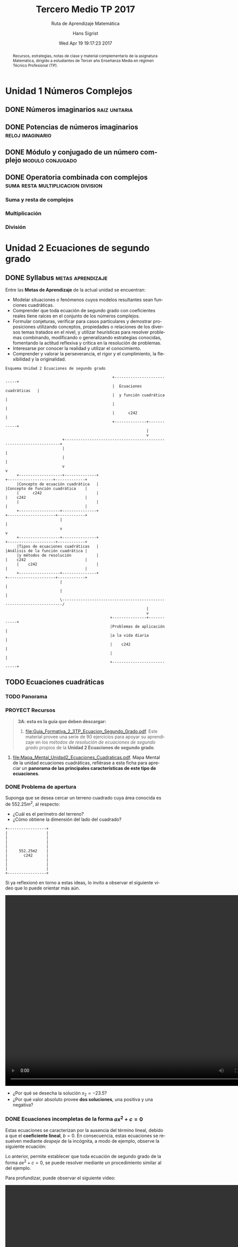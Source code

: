 #+TITLE: Tercero Medio TP 2017
#+SUBTITLE: Ruta de Aprendizaje Matemática
#+AUTHOR: Hans Sigrist
#+EMAIL: hsigrist@liceomixto.cl
#+DATE: Wed Apr 19 19:17:23 2017
#+LATEX_CMD: xelatex
#+STARTUP: latexpreview
#+STARTUP: showeverything
#+STARTUP: beamer
#+DESCRIPTION: Recursos, estrategias, planificación de la asignatura.
#+KEYWORDS: matemática, tercero medio, TP
#+LATEX_HEADER: \published{Ensayo no publicado. No citar sin permiso.}
#+OPTIONS: H:3 toc:t num:nil tags:t \n:nil
#+LATEX_CLASS: memoirhs
#+BEAMER_THEME: Hytex
#+BEAMER_HEADER: \institute[LMLA]{LMLA}
#+BEAMER_HEADER: \date{}
#+OPTIONS: reveal_center:t reveal_progress:t reveal_history:t reveal_control:t
#+OPTIONS: reveal_mathjax:t reveal_rolling_links:t reveal_keyboard:t reveal_overview:t num:nil
#+OPTIONS: reveal_width:1200 reveal_height:800
#+REVEAL_MARGIN: 0.2
#+REVEAL_MIN_SCALE: 0.5
#+REVEAL_MAX_SCALE: 2.5
#+REVEAL_TRANS: none
#+REVEAL_THEME: simple
#+REVEAL_HLEVEL: 999
#+REVEAL_ROOT: http://cdn.jsdelivr.net/reveal.js/3.0.0/
#+REVEAL_EXTRA_CSS: /Users/hsigrist/Dropbox/Org/org-blog/css/simple.css
#+STARTUP: entitiespretty
#+OPTIONS: html-link-use-abs-url:nil html-postamble:t
#+OPTIONS: html-preamble:t html-scripts:t html-style:t
#+OPTIONS: html5-fancy:t tex:t
#+OPTIONS: toc:nil num:nil
#+HTML_HEAD_EXTRA: <style type="text/css">
#+HTML_HEAD_EXTRA: <!--
#+HTML_HEAD_EXTRA:   .header_author {font-size: 1em; font-weight: bold;text-align:center;}
#+HTML_HEAD_EXTRA: -->
#+HTML_HEAD_EXTRA: </style>
#+MACRO: html-only (eval (if (org-export-derived-backend-p org-export-current-backend 'html) "$1" ""))

#+NAME: html-header
#+BEGIN_SRC emacs-lisp :results raw :exports (if (org-export-derived-backend-p org-export-current-backend 'html) "results" "none")
  "#+begin_header
  ,#+begin_header_author
  {{{AUTHOR}}}
  ,#+end_header_author
  ,#+end_header
"
#+END_SRC

#+HTML_DOCTYPE: html5
#+HTML_CONTAINER: div 
#+HTML_LINK_HOME: https://hsigrist.github.io
#+HTML_LINK_UP: https://hsigrist.github.io/#teaching
#+HTML_MATHJAX: path:"https://cdn.mathjax.org/mathjax/latest/MathJax.js?config=TeX-AMS-MML_HTMLorMML"
#+HTML_HEAD: <link rel="stylesheet" href="Grump.css" />
#+HTML_HEAD_EXTRA: <meta name="robots" content="INDEX,NOFOLLOW" />
#+LANGUAGE: es
#+BIBLIOGRAPHY: /Users/hsigrist/Dropbox/bibliography/references


#+BEGIN_abstract
Recursos, estrategias, notas de clase y material complementario de la asignatura Matemática, dirigido a estudiantes de Tercer año Enseñanza Media en régimen Técnico Profesional (TP).
#+END_abstract

#+TOC: headlines 5

* Unidad 1 Números Complejos
** DONE Números imaginarios                                  :raiz:unitaria:
** DONE Potencias de números imaginarios                  :reloj:imaginario:
** DONE Módulo y conjugado de un número complejo          :modulo:conjugado:
** DONE Operatoria combinada con complejos :suma:resta:multiplicacion:division:
*** Suma y resta de complejos
*** Multiplicación
*** División
* Unidad 2 Ecuaciones de segundo grado
** DONE Syllabus                                         :metas:aprendizaje:
Entre las *Metas de Aprendizaje* de la actual unidad se encuentran:

- Modelar situaciones o fenómenos cuyos modelos resultantes sean funciones cuadráticas.
- Comprender que toda ecuación de segundo grado con coeficientes reales tiene raíces en el conjunto de los números complejos.
- Formular conjeturas, verificar para casos particulares y demostrar proposiciones utilizando conceptos, propiedades o relaciones de los diversos temas tratados en el nivel, y utilizar heurísticas para resolver problemas combinando, modificando o generalizando estrategias conocidas, fomentando la actitud reflexiva y crítica en la resolución de problemas.
- Interesarse por conocer la realidad y utilizar el conocimiento.
- Comprender y valorar la perseverancia, el rigor y el cumplimiento, la flexibilidad y la originalidad.

#+BEGIN_SRC ditaa :file esquema_unidad2.png :cmdline -r
Esquema Unidad 2 Ecuaciones de segundo grado

                                               +---------------------------+
                                               |  Ecuaciones cuadráticas   |
                                               |  y función cuadrática     |
                                               |                           |
                                               |      c242                 |
                                               +--------------+------------+
                                                              |
                                                              v
                         +--------------------------------------------------------------------+
                         |                                                                    |
                         |                                                                    |
                         v                                                                    v
     +-------------------+--------------+                                +--------------------+-------------+
     |Concepto de ecuación cuadrática   |                                |Concepto de función cuadrática    |
     |      c242                        |                                |    c242                          |
     |                                  |                                |                                  |
     +------------------+---------------+                                +---------------------+------------+
                        |                                                                      |
                        v                                                                      v
     +------------------+---------------+                                +---------------------+------------+
     |Tipos de ecuaciones cuadráticas   |                                |Análisis de la función cuadrática |
     |y métodos de resolución           |                                |    c242                          |
     |    c242                          |                                |                                  |
     +------------------+---------------+                                +---------------------+------------+
                        |                                                                      |
                        |                                                                      |
                        \----------------------------------------------------------------------/
                                                              |
                                                              v
                                              +---------------+------------+
                                              |Problemas de aplicación     |
                                              |a la vida diaria            |
                                              |    c242                    |
                                              |                            |
                                              +----------------------------+
#+END_SRC

#+RESULTS:
[[file:esquema_unidad2.png]]

** TODO Ecuaciones cuadráticas
*** TODO Panorama
[[file:mmental1-ecuacion-cuadratica.png][file:mmental1-ecuacion-cuadratica.png]]

*** PROYECT Recursos

#+BEGIN_QUOTE
*3A: esta es la guía que deben descargar:*
1. [[file:Guia_Formativa_2_3TP_Ecuacion_Segundo_Grado.pdf][file:Guia_Formativa_2_3TP_Ecuacion_Segundo_Grado.pdf]]. Este material provee una serie de 90 ejercicios para apoyar su aprendizaje en los /métodos de resolución de ecuaciones de segundo grado/ propios de la *Unidad 2 Ecuaciones de segundo grado*.
#+END_QUOTE

2. [[file:Mapa_Mental_Unidad2_Ecuaciones_Cuadraticas.pdf][file:Mapa_Mental_Unidad2_Ecuaciones_Cuadraticas.pdf]]. Mapa Mental de la unidad ecuaciones cuadráticas, refiérase a esta ficha para apreciar un *panorama de las principales características de este tipo de ecuaciones*.

*** DONE Problema de apertura
DEADLINE: <2017-04-07 Fri> SCHEDULED: <2017-04-03 Mon>
Suponga que se desea cercar un terreno cuadrado cuya área conocida es de $552.25m^2$, al respecto:

- ¿Cuál es el perímetro del terreno?
- ¿Cómo obtiene la dimensión del lado del cuadrado?

#+BEGIN_SRC ditaa :file apertura.png :cmdline -r
+-----------------+
|                 |
|                 |
|                 |
|                 |
|     552.25m2    |
|       c242      |
|                 |
|                 |
|                 |
+-----------------+
#+END_SRC

#+RESULTS:
[[file:apertura.png]]



Si ya reflexionó en torno a estas ideas, lo invito a observar el siguiente video que lo puede orientar más aún.

#+BEGIN_EXPORT html
<video controls="controls" width="800" height="600" name="apertura" src="apertura.mov"></video>
#+END_EXPORT

- ¿Por qué se desecha la solución $x_2=-23.5$?
- ¿Por qué valor absoluto provee *dos soluciones*, una positiva y una negativa?

*** DONE Ecuaciones incompletas de la forma $ax^2+c=0$
DEADLINE: <2017-04-14 Fri> SCHEDULED: <2017-04-10 Mon>
Estas ecuaciones se caracterizan por la ausencia del término lineal, debido a que el *coeficiente lineal*, $b=0$.
En consecuencia, estas ecuaciones se resuelven mediante /despeje/ de la incógnita, a modo de ejemplo, observe la siguiente ecuación:
  \begin{eqnarray*}
    4x^{2}-16&=&0\\
    4x^{2}&=&16\\
    x^{2}&=&4\\
    |x|&=&\sqrt{4}\\
    x&=&\pm2\\
     &\Rightarrow&x_1=2\wedge x_2=-2
  \end{eqnarray*}

Lo anterior, permite establecer que toda ecuación de segundo grado de la forma $ax^2+c=0$, se puede resolver mediante un procedimiento similar al del ejemplo.

Para profundizar, puede observar el siguiente video:

#+BEGIN_EXPORT html
<video controls="controls" width="800" height="600" name="ecuacion segundo grado incompleta 1" src="ecuacion-segundo-grado-incompleta-1.mov"></video>
#+END_EXPORT

*** DONE Ecuaciones incompletas de la forma $ax^2+bx=0$
SCHEDULED: <2017-04-17 Mon>

*** DONE Ecuaciones cuadráticas trinomio factorizable de la forma $ax^2+bx+c=0$
DEADLINE: <2017-04-21 Fri>
En este tipo de ecuaciones cuadráticas, están presentes todos los coeficientes, i.e., $a,b,c$, particularmente el caso en que $a=1$, de modo que es posible observar tan sólo los coeficientes lineal e independiente.

La estrategia consiste en *encontrar dos números que multiplicados den el valor de $c$ y los mismos números sumados den el valor de $b$*.
*** TODO Ecuaciones completas mediante fórmula general $ax^2+bx+c=0$
SCHEDULED: <2017-04-24 Mon>

La denominada *fórmula general*, permite resolver una ecuación de segundo grado en cualquiera de sus formas, es decir, es aplicable a ecuaciones: incompletas e incompletas, factorizables o no. Este hecho permite el hallazgo de soluciones de ecuaciones más complejas o con coeficientes numéricos menos tratables.

La mencionada fórmula es

\begin{equation*}
x=\frac{-b\pm\sqrt{b^2-4ac}}{2a}
\end{equation*}

#+BEGIN_error
Se debe tener especial cuidado con *la extracción de los coeficientes $a,b$ y $c$*, y su posterior reemplazo en la anterior fórmula. Entre los *errores frecuentes*, se observan:
- /El caso en que $a<0$ no es correctamente reemplazado en la fórmula. No se considera correctamente su signo y tan sólo se considera el signo negativo de la fórmula y no el de $a$./
- /El caso en que $c<0$, idem anterior./
- /El caso en que $b<0$, idem anterior, a pesar que dentro del radical da lo mismo -puesto que está al cuadrado- afuera debe multiplicarse el signo de $b$ por el signo negativo de la fórmula./
- /El caso en que $a<0$, afecta finalmente a todos los sumandos del numerador./
#+END_error

** TODO Análisis del discriminante

#+BEGIN_info#+END_info


*** TODO Aplicaciones a problemas no rutinarios, complejos y no familiares (CUN)

** WAITING Funciones cuadráticas                                   :WAITING:
- State "WAITING"    from              [2017-04-24 Mon 01:22] \\
  junio-2017
*** TODO Representación de la función cuadrática mediante tablas y gráficos, y algebráicamente
**** TODO Caso 1                                     :ejercicio:comentado:


*************** 1. Dada la función $f(x)=x^2+2x+1$, encuentre pares $(x,y)$ que cumplen con la igualdad y anótelos en la tabla siguiente:

| $x$ | 0 | 1 | -1 | -2 | -3 | 2 | -5 |
|-----+---+---+----+----+----+---+----|
| $y$ |   |   |    |    |    |   |    |
*************** END

*************** 2. Represente estos pares ordenados en el plano cartesiano, busque otros puntos y verifique si pertenecen o no a la gráfica de la función.
Recuerde que un punto $(x,y)$ pertenece a la curva de una ecuación cuando $x$ satisface la función dada.
*************** END

*************** 3. Grafique la función en el plano cartesiano.
Una los puntos (pares ordenados) obtenidos. ¿Se trata de una recta o una curva?
*************** END

*************** 4. Analice el significado del par ordenado $(-1,0)$ y su relación el valor del discriminante igual a cero, en este caso particular.
El discriminante $\Delta=b^2-4ac=0$ establece que existen $2$ soluciones, iguales y que pertenecen al conjunto de los números reales.
*************** END

Las actividades anteriores las puede encontrar desarrolladas en un /applet/ de *Geogebra*, disponible en el /cuaderno/ siguiente:

***** Solución caso1                                  :geogebra:solucion:

#+BEGIN_EXPORT html
<iframe scrolling="no" title="Análisis de caso 1" src="https://www.geogebra.org/material/iframe/id/ryCMeuQF/width/850/height/600/border/BAF2C9/smb/true/stb/true/stbh/true/ai/true/asb/true/sri/true/rc/true/ld/true/sdz/true/ctl/true" width="850px" height="600px" style="border:0px;"> </iframe>
#+END_EXPORT

*** Libro Onenote                                                 :onenote:

#+BEGIN_QUOTE
Existe un repositorio en *Onenote* que incluye la mayoría de los contenidos de los videos, además de recursos y notas de clase hechas "in situ". Puede ver dicho contenido en el siguiente libro *Onenote*:
#+BEGIN_EXPORT html
<iframe src="https://onedrive.live.com/embed?cid=FB21DB7A941BB0C6&resid=FB21DB7A941BB0C6%212500&authkey=AOtWzjDdXBPrne8" width="98" height="120" frameborder="0" scrolling="no"></iframe>
#+END_EXPORT
#+END_QUOTE


